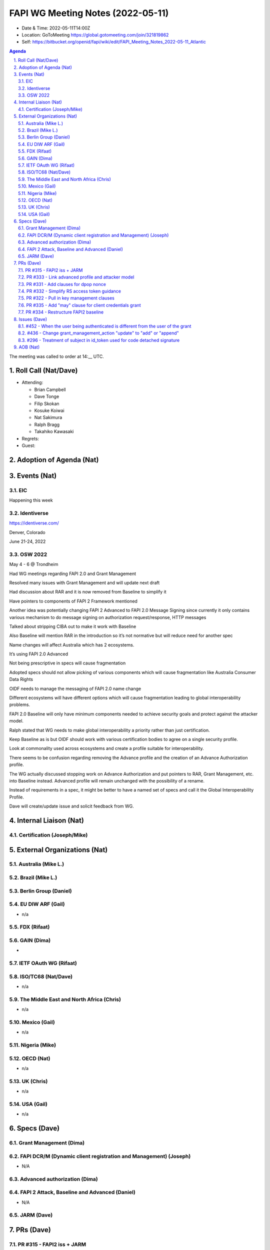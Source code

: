 ============================================
FAPI WG Meeting Notes (2022-05-11) 
============================================
* Date & Time: 2022-05-11T14:00Z
* Location: GoToMeeting https://global.gotomeeting.com/join/321819862
* Self: https://bitbucket.org/openid/fapi/wiki/edit/FAPI_Meeting_Notes_2022-05-11_Atlantic
.. sectnum:: 
   :suffix: .

.. contents:: Agenda

The meeting was called to order at 14:__ UTC. 

Roll Call (Nat/Dave)
======================
* Attending: 

  * Brian Campbell
  * Dave Tonge
  * Filip Skokan
  * Kosuke Koiwai
  * Nat Sakimura
  * Ralph Bragg
  * Takahiko Kawasaki

 

* Regrets: 
* Guest: 

Adoption of Agenda (Nat)
================================


Events (Nat)
======================
EIC
----------------------
Happening this week


Identiverse
----------------------
https://identiverse.com/

Denver, Colorado

June 21-24, 2022




OSW 2022
----------------------
May 4 - 6 @ Trondheim

Had WG meetings regarding FAPI 2.0 and Grant Management

Resolved many issues with Grant Management and will update next draft

Had discussion about RAR and it is now removed from Baseline to simplify it

Have pointers to components of FAPI 2 Framework mentioned 

Another idea was potentially changing FAPI 2 Advanced to FAPI 2.0 Message Signing since currently it only contains various mechanism to do message signing on authorization request/response, HTTP messages

Talked about stripping CIBA out to make it work with Baseline

Also Baseline will mention RAR in the introduction so it’s not normative but will reduce need for another spec

Name changes will affect Australia which has 2 ecosystems.

It’s using FAPI 2.0 Advanced 

Not being prescriptive in specs will cause fragmentation

Adopted specs should not allow picking of various components which will cause fragmentation like Australia Consumer Data Rights

OIDF needs to manage the messaging of FAPI 2.0 name change

Different ecosystems will have different options which will cause fragmentation leading to global interoperability problems.

FAPI 2.0 Baseline will only have minimum components  needed to achieve security goals and protect against the attacker model.

Ralph stated that WG needs to make global interoperability a priority rather than just certification.

Keep Baseline as is but OIDF should work with various certification bodies to agree on a single security profile.

Look at commonality used across ecosystems and create a profile suitable for interoperability.

There seems to be confusion regarding removing the Advance profile and the creation of an Advance Authorization profile.

The WG actually discussed stopping work on Advance Authorization and put pointers to RAR, Grant Management, etc. into Baseline instead. Advanced profile will remain unchanged with the possibility of a rename.

Instead of requirements in a spec, it might be better to have a named set of specs and call it the Global Interoperability Profile.

Dave will create/update issue and solicit feedback from WG.



Internal Liaison (Nat)
================================
Certification (Joseph/Mike)
----------------------------


External Organizations (Nat)
===================================
Australia (Mike L.)
------------------------------------

Brazil (Mike L.)
---------------------------

Berlin Group (Daniel)
--------------------------------

EU DIW ARF (Gail)
------------------
* n/a

FDX (Rifaat)
------------------

GAIN (Dima)
---------------------
* 

IETF OAuth WG (Rifaat)
-------------------------

ISO/TC68 (Nat/Dave)
----------------------
* n/a

The Middle East and North Africa (Chris)
-----------------------------------------
* n/a

Mexico (Gail)
------------------
* n/a

Nigeria (Mike)
---------------

OECD (Nat)
-------------
* n/a


UK (Chris)
--------------------
* n/a


USA (Gail)
----------------
* n/a 


Specs (Dave)
================
Grant Management (Dima)
----------------------------------------

FAPI DCR/M (Dynamic client registration and Management) (Joseph)
-------------------------------------------------------------------------
* N/A 

Advanced authorization (Dima)
----------------------------------

FAPI 2 Attack, Baseline and Advanced (Daniel)
----------------------------------------------
* N/A

JARM (Dave)
----------------------------------------
 

PRs (Dave)
=================

PR #315 - FAPI2 iss + JARM
--------------------------
PR #315 - FAPI2 iss + JARM

Related to #478  - FAPI2 Baseline + jarm & iss draft

JARM requires all parameters to be inside the JWT

Adds note that Iss should be in the JWT

Wait for Daniel’s approval before merge


PR #333 - Link advanced profile and attacker model
--------------------------------------------------
PR #333 - Link advanced profile and attacker model

Adds attacker model and definition of non-repudiation to Advanced profile

Leave open for comments


PR #331 - Add clauses for dpop nonce
------------------------------------
PR #331 - Add clauses for dpop nonce

AS MAY use DPoP nonce and requires SHALL for clients for interoperability reasons

PR #332 - Simplify RS access token guidance
-------------------------------------------
PR #332 - Simplify RS access token guidance

Simplified the language requiring the AS to verify the entity associated with the access token has sufficient access for the resource


PR #322 - Pull in key management clauses
----------------------------------------
PR #322 - Pull in key management clauses

Related to #484 -  Key management in FAPI2 Advanced

Still work in progress

Adds Date header for HTTP message signing

Added note regarding keys since HTTP Signatures does not mention them 

RS can retrieve keys from AS, third-party, or other means.

Adds jwks_uri as requirement for discovery

Clients shall use jwks_uri or jwks

PR #335 - Add "may" clause for client credentials grant
-------------------------------------------------------
PR #335 - Add "may" clause for client credentials grant

Listing only client credentials grant but not others may cause confusion that it is the only accepted grant type

Need to add note to allow other appropriate grant types

Leave open for comments

PR #334 - Restructure FAPI2 baseline
------------------------------------
PR #334 - Restructure FAPI2 baseline

Adds client credentials and links CIBA and other grant types

Should separate the authorization flow and the generic clauses

Groups authorization code flow requirements to improve readability

Dima will double check


Issues (Dave)
=====================

#452 - When the user being authenticated is different from the user of the grant
--------------------------------------------------------------------------------
#452 - When the user being authenticated is different from the user of the grant

When an authenticated user is different from the resource owner, an error should be returned.

There was discussion about relaxing the language for use cases such as some people at a company reauthorizing some banking connection to an accounting app.In this case, the end user and grant ID doesn’t need to be exact.

Relax language to say resource owner rather than user.


#436 - Change grant_management_action "update" to "add" or "append"
-------------------------------------------------------------------
#436 - Change grant_management_action "update" to "add" or "append"

Decided to change to merge

#296 - Treatment of subject in id_token used for code detached signature
------------------------------------------------------------------------
#296 - Treatment of subject in id_token used for code detached signature

The issue no longer applies.

Closed.



AOB (Nat)
=================
* none



The call adjourned at 15:59 UTC